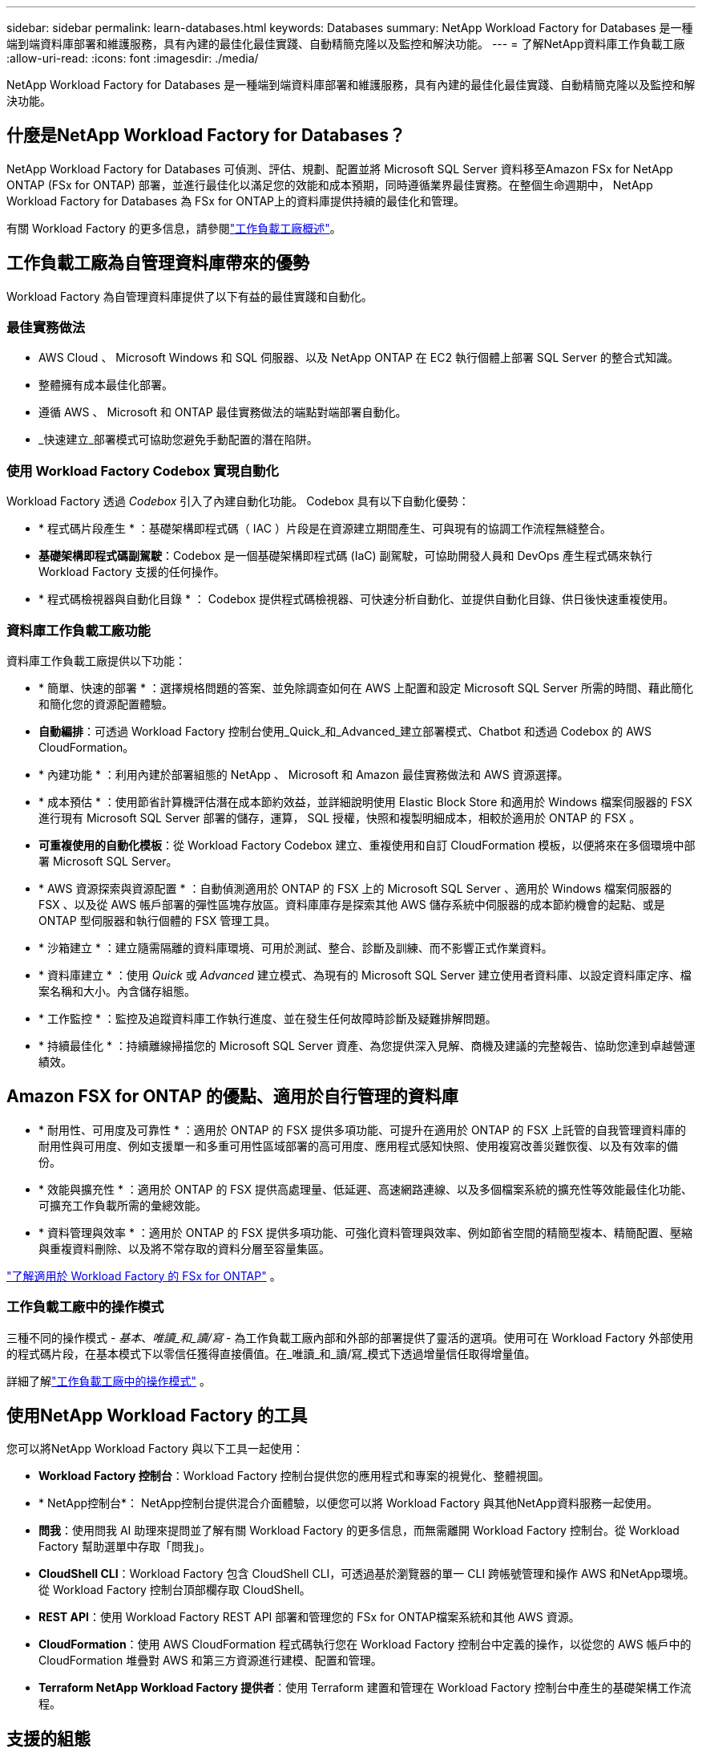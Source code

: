 ---
sidebar: sidebar 
permalink: learn-databases.html 
keywords: Databases 
summary: NetApp Workload Factory for Databases 是一種端到端資料庫部署和維護服務，具有內建的最佳化最佳實踐、自動精簡克隆以及監控和解決功能。 
---
= 了解NetApp資料庫工作負載工廠
:allow-uri-read: 
:icons: font
:imagesdir: ./media/


[role="lead"]
NetApp Workload Factory for Databases 是一種端到端資料庫部署和維護服務，具有內建的最佳化最佳實踐、自動精簡克隆以及監控和解決功能。



== 什麼是NetApp Workload Factory for Databases？

NetApp Workload Factory for Databases 可偵測、評估、規劃、配置並將 Microsoft SQL Server 資料移至Amazon FSx for NetApp ONTAP (FSx for ONTAP) 部署，並進行最佳化以滿足您的效能和成本預期，同時遵循業界最佳實務。在整個生命週期中， NetApp Workload Factory for Databases 為 FSx for ONTAP上的資料庫提供持續的最佳化和管理。

有關 Workload Factory 的更多信息，請參閱link:https://docs.netapp.com/us-en/workload-setup-admin/workload-factory-overview.html["工作負載工廠概述"^]。



== 工作負載工廠為自管理資料庫帶來的優勢

Workload Factory 為自管理資料庫提供了以下有益的最佳實踐和自動化。



=== 最佳實務做法

* AWS Cloud 、 Microsoft Windows 和 SQL 伺服器、以及 NetApp ONTAP 在 EC2 執行個體上部署 SQL Server 的整合式知識。
* 整體擁有成本最佳化部署。
* 遵循 AWS 、 Microsoft 和 ONTAP 最佳實務做法的端點對端部署自動化。
* _快速建立_部署模式可協助您避免手動配置的潛在陷阱。




=== 使用 Workload Factory Codebox 實現自動化

Workload Factory 透過 _Codebox_ 引入了內建自動化功能。  Codebox 具有以下自動化優勢：

* * 程式碼片段產生 * ：基礎架構即程式碼（ IAC ）片段是在資源建立期間產生、可與現有的協調工作流程無縫整合。
* *基礎架構即程式碼副駕駛*：Codebox 是一個基礎架構即程式碼 (IaC) 副駕駛，可協助開發人員和 DevOps 產生程式碼來執行 Workload Factory 支援的任何操作。
* * 程式碼檢視器與自動化目錄 * ： Codebox 提供程式碼檢視器、可快速分析自動化、並提供自動化目錄、供日後快速重複使用。




=== 資料庫工作負載工廠功能

資料庫工作負載工廠提供以下功能：

* * 簡單、快速的部署 * ：選擇規格問題的答案、並免除調查如何在 AWS 上配置和設定 Microsoft SQL Server 所需的時間、藉此簡化和簡化您的資源配置體驗。
* *自動編排*：可透過 Workload Factory 控制台使用_Quick_和_Advanced_建立部署模式、Chatbot 和透過 Codebox 的 AWS CloudFormation。
* * 內建功能 * ：利用內建於部署組態的 NetApp 、 Microsoft 和 Amazon 最佳實務做法和 AWS 資源選擇。
* * 成本預估 * ：使用節省計算機評估潛在成本節約效益，並詳細說明使用 Elastic Block Store 和適用於 Windows 檔案伺服器的 FSX 進行現有 Microsoft SQL Server 部署的儲存，運算， SQL 授權，快照和複製明細成本，相較於適用於 ONTAP 的 FSX 。
* *可重複使用的自動化模板*：從 Workload Factory Codebox 建立、重複使用和自訂 CloudFormation 模板，以便將來在多個環境中部署 Microsoft SQL Server。
* * AWS 資源探索與資源配置 * ：自動偵測適用於 ONTAP 的 FSX 上的 Microsoft SQL Server 、適用於 Windows 檔案伺服器的 FSX 、以及從 AWS 帳戶部署的彈性區塊存放區。資料庫庫存是探索其他 AWS 儲存系統中伺服器的成本節約機會的起點、或是 ONTAP 型伺服器和執行個體的 FSX 管理工具。
* * 沙箱建立 * ：建立隨需隔離的資料庫環境、可用於測試、整合、診斷及訓練、而不影響正式作業資料。
* * 資料庫建立 * ：使用 _Quick_ 或 _Advanced_ 建立模式、為現有的 Microsoft SQL Server 建立使用者資料庫、以設定資料庫定序、檔案名稱和大小。內含儲存組態。
* * 工作監控 * ：監控及追蹤資料庫工作執行進度、並在發生任何故障時診斷及疑難排解問題。
* * 持續最佳化 * ：持續離線掃描您的 Microsoft SQL Server 資產、為您提供深入見解、商機及建議的完整報告、協助您達到卓越營運績效。




== Amazon FSX for ONTAP 的優點、適用於自行管理的資料庫

* * 耐用性、可用度及可靠性 * ：適用於 ONTAP 的 FSX 提供多項功能、可提升在適用於 ONTAP 的 FSX 上託管的自我管理資料庫的耐用性與可用度、例如支援單一和多重可用性區域部署的高可用度、應用程式感知快照、使用複寫改善災難恢復、以及有效率的備份。
* * 效能與擴充性 * ：適用於 ONTAP 的 FSX 提供高處理量、低延遲、高速網路連線、以及多個檔案系統的擴充性等效能最佳化功能、可擴充工作負載所需的彙總效能。
* * 資料管理與效率 * ：適用於 ONTAP 的 FSX 提供多項功能、可強化資料管理與效率、例如節省空間的精簡型複本、精簡配置、壓縮與重複資料刪除、以及將不常存取的資料分層至容量集區。


link:https://docs.netapp.com/us-en/workload-fsx-ontap/learn-fsx-ontap.html["了解適用於 Workload Factory 的 FSx for ONTAP"^] 。



=== 工作負載工廠中的操作模式

三種不同的操作模式 - _基本_、_唯讀_和_讀/寫_ - 為工作負載工廠內部和外部的部署提供了靈活的選項。使用可在 Workload Factory 外部使用的程式碼片段，在基本模式下以零信任獲得直接價值。在_唯讀_和_讀/寫_模式下透過增量信任取得增量值。

詳細了解link:https://docs.netapp.com/us-en/workload-setup-admin/operational-modes.html["工作負載工廠中的操作模式"^] 。



== 使用NetApp Workload Factory 的工具

您可以將NetApp Workload Factory 與以下工具一起使用：

* *Workload Factory 控制台*：Workload Factory 控制台提供您的應用程式和專案的視覺化、整體視圖。
* * NetApp控制台*： NetApp控制台提供混合介面體驗，以便您可以將 Workload Factory 與其他NetApp資料服務一起使用。
* *問我*：使用問我 AI 助理來提問並了解有關 Workload Factory 的更多信息，而無需離開 Workload Factory 控制台。從 Workload Factory 幫助選單中存取「問我」。
* *CloudShell CLI*：Workload Factory 包含 CloudShell CLI，可透過基於瀏覽器的單一 CLI 跨帳號管理和操作 AWS 和NetApp環境。從 Workload Factory 控制台頂部欄存取 CloudShell。
* *REST API*：使用 Workload Factory REST API 部署和管理您的 FSx for ONTAP檔案系統和其他 AWS 資源。
* *CloudFormation*：使用 AWS CloudFormation 程式碼執行您在 Workload Factory 控制台中定義的操作，以從您的 AWS 帳戶中的 CloudFormation 堆疊對 AWS 和第三方資源進行建模、配置和管理。
* *Terraform NetApp Workload Factory 提供者*：使用 Terraform 建置和管理在 Workload Factory 控制台中產生的基礎架構工作流程。




== 支援的組態

Workload Factory 根據 AWS、 NetApp ONTAP、Microsoft SQL Server、Oracle 和 PostgreSQL 最佳實務支援下列資料庫引擎、版本、作業系統和部署模型。

[cols="1,1,1,1"]
|===
| 引擎 | 版本 | 作業系統 | 部署模型 


| Microsoft SQL Server | 2016年SQL Server | Windows Server 2016 | FCI，單一實例 


| Microsoft SQL Server | 2019年SQL Server | Windows Server 2016 | FCI，單一實例 


| Microsoft SQL Server | 2022年SQL Server | Windows Server 2016 | FCI，單一實例 


| Microsoft SQL Server | 2016年SQL Server | Windows Server 2019 | FCI，單一實例 


| Microsoft SQL Server | 2019年SQL Server | Windows Server 2019 | FCI，單一實例 


| Microsoft SQL Server | 2022年SQL Server | Windows Server 2019 | FCI，單一實例 


| Microsoft SQL Server | 2016年SQL Server | Windows Server 2022 | FCI，單一實例 


| Microsoft SQL Server | 2019年SQL Server | Windows Server 2022 | FCI，單一實例 


| Microsoft SQL Server | 2022年SQL Server | Windows Server 2022 | FCI，單一實例 


| Microsoft SQL Server | SQL 伺服器 2017 | 任何 | FCI，單一實例 


| Microsoft SQL Server | SQL Server 2016、2017、2019、2022 | 任何 | FCI，單一實例 


| Microsoft SQL Server | SQL Server 2016、2019、2022 | 任何 | Always On 可用性組 


| 甲骨文 | 19c | RHEL、SuSe Linux | 獨立（單/多租戶） 


| 甲骨文 | 21c | RHEL、SuSe Linux | 獨立（單/多租戶） 


| 甲骨文 | 19c | RHEL、SuSe Linux | 獨立（單/多租戶） 


| 甲骨文 | 21c | RHEL、SuSe Linux | 獨立（單/多租戶） 


| 甲骨文 | 19c | RHEL、SuSe Linux | 獨立於 ASM（單/多租戶） 


| 甲骨文 | 21c | RHEL、SuSe Linux | 獨立於 ASM（單/多租戶） 


| 甲骨文 | 19c | RHEL、SuSe Linux | 數據衛士 


| 甲骨文 | 21c | RHEL、SuSe Linux | 數據衛士 


| PostgreSQL | PostgreSQL 15 | 亞馬遜 Linux 2023 AMI | HA，獨立實例 


| PostgreSQL | PostgreSQL 16 | 亞馬遜 Linux 2023 AMI | HA，獨立實例 
|===


== 整合式 AWS 服務

資料庫包含下列整合式 AWS 服務：

* CloudForation
* 簡單通知服務
* CloudWatch
* Systems Manager
* Secrets Manager




== 區域

支援 ONTAP 適用的 FSX 的所有商業地區均支援資料庫。 https://aws.amazon.com/about-aws/global-infrastructure/regional-product-services/["檢視支援的Amazon地區。"^]

不支援下列 AWS 區域：

* 中國地區
* GovCloud（美國）地區
* 秘密雲端
* Top Secret Cloud




== 取得協助

Amazon FSX for NetApp ONTAP 的功能是AWS的第一方解決方案。如需與適用於 ONTAP 檔案系統、基礎架構或任何使用此服務的解決方案的 FSX 相關的問題或技術支援問題、請使用 AWS 管理主控台的支援中心、開啟 AWS 的支援案例。選取「FSXfor ONTAP Sf1」服務和適當的類別。提供建立AWS支援案例所需的其餘資訊。

有關 Workload Factory 或 Workload Factory 應用程式和服務的一般問題，請參閱link:get-help.html["取得有關NetApp Workload Factory for Databases 的協助"]。
